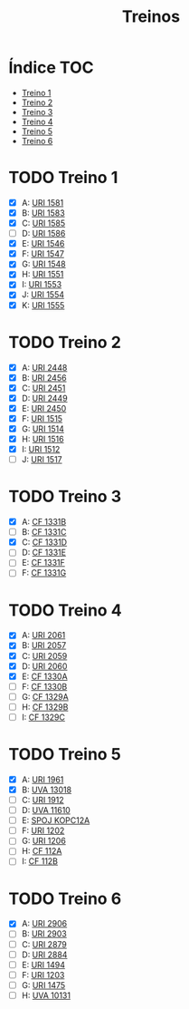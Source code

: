 #+TITLE: Treinos
#+STARTUP: nofold

* Índice :TOC:
- [[#treino-1][Treino 1]]
- [[#treino-2][Treino 2]]
- [[#treino-3][Treino 3]]
- [[#treino-4][Treino 4]]
- [[#treino-5][Treino 5]]
- [[#treino-6][Treino 6]]

* TODO Treino 1
- [X] A: [[https://www.urionlinejudge.com.br/judge/problems/view/1581][URI 1581]]
- [X] B: [[https://www.urionlinejudge.com.br/judge/problems/view/1583][URI 1583]]
- [X] C: [[https://www.urionlinejudge.com.br/judge/problems/view/1585][URI 1585]]
- [-] D: [[https://www.urionlinejudge.com.br/judge/problems/view/1586][URI 1586]]
- [X] E: [[https://www.urionlinejudge.com.br/judge/problems/view/1546][URI 1546]]
- [X] F: [[https://www.urionlinejudge.com.br/judge/problems/view/1547][URI 1547]]
- [X] G: [[https://www.urionlinejudge.com.br/judge/problems/view/1548][URI 1548]]
- [X] H: [[https://www.urionlinejudge.com.br/judge/problems/view/1551][URI 1551]]
- [X] I: [[https://www.urionlinejudge.com.br/judge/problems/view/1553][URI 1553]]
- [X] J: [[https://www.urionlinejudge.com.br/judge/problems/view/1554][URI 1554]]
- [X] K: [[https://www.urionlinejudge.com.br/judge/problems/view/1555][URI 1555]]

* TODO Treino 2
- [X] A: [[https://www.urionlinejudge.com.br/judge/problems/view/2448][URI 2448]]
- [X] B: [[https://www.urionlinejudge.com.br/judge/problems/view/2456][URI 2456]]
- [X] C: [[https://www.urionlinejudge.com.br/judge/problems/view/2451][URI 2451]]
- [X] D: [[https://www.urionlinejudge.com.br/judge/problems/view/2449][URI 2449]]
- [X] E: [[https://www.urionlinejudge.com.br/judge/problems/view/2450][URI 2450]]
- [X] F: [[https://www.urionlinejudge.com.br/judge/problems/view/1515][URI 1515]]
- [X] G: [[https://www.urionlinejudge.com.br/judge/problems/view/1514][URI 1514]]
- [X] H: [[https://www.urionlinejudge.com.br/judge/problems/view/1516][URI 1516]]
- [X] I: [[https://www.urionlinejudge.com.br/judge/problems/view/1512][URI 1512]]
- [ ] J: [[https://www.urionlinejudge.com.br/judge/problems/view/1517][URI 1517]]

* TODO Treino 3
- [X] A: [[https://codeforces.com/problemset/problem/1331/B][CF 1331B]]
- [ ] B: [[https://codeforces.com/problemset/problem/1331/C][CF 1331C]]
- [X] C: [[https://codeforces.com/problemset/problem/1331/D][CF 1331D]]
- [ ] D: [[https://codeforces.com/problemset/problem/1331/E][CF 1331E]]
- [ ] E: [[https://codeforces.com/problemset/problem/1331/F][CF 1331F]]
- [ ] F: [[https://codeforces.com/problemset/problem/1331/G][CF 1331G]]

* TODO Treino 4
- [X] A: [[https://www.urionlinejudge.com.br/judge/problems/view/2061][URI 2061]]
- [X] B: [[https://www.urionlinejudge.com.br/judge/problems/view/2057][URI 2057]]
- [X] C: [[https://www.urionlinejudge.com.br/judge/problems/view/2059][URI 2059]]
- [X] D: [[https://www.urionlinejudge.com.br/judge/problems/view/2060][URI 2060]]
- [X] E: [[https://codeforces.com/contest/1330/problem/A][CF 1330A]]
- [ ] F: [[https://codeforces.com/contest/1330/problem/B][CF 1330B]]
- [ ] G: [[https://codeforces.com/contest/1329/problem/A][CF 1329A]]
- [-] H: [[https://codeforces.com/contest/1329/problem/B][CF 1329B]]
- [ ] I: [[https://codeforces.com/contest/1329/problem/C][CF 1329C]]

* TODO Treino 5
- [X] A: [[https://www.urionlinejudge.com.br/judge/problems/view/1961][URI 1961]]
- [X] B: [[https://onlinejudge.org/external/130/13018.pdf][UVA 13018]]
- [ ] C: [[https://www.urionlinejudge.com.br/judge/problems/view/1912][URI 1912]]
- [ ] D: [[https://onlinejudge.org/external/116/11610.pdf][UVA 11610]]
- [ ] E: [[https://www.spoj.com/problems/KOPC12A/][SPOJ KOPC12A]]
- [ ] F: [[https://www.urionlinejudge.com.br/judge/problems/view/1202][URI 1202]]
- [ ] G: [[https://www.urionlinejudge.com.br/judge/problems/view/1206][URI 1206]]
- [ ] H: [[https://codeforces.com/problemset/problem/112/A][CF 112A]]
- [ ] I: [[https://codeforces.com/problemset/problem/112/B][CF 112B]]

* TODO Treino 6
- [X] A: [[https://www.urionlinejudge.com.br/judge/problems/view/2906][URI 2906]]
- [ ] B: [[https://www.urionlinejudge.com.br/judge/problems/view/2903][URI 2903]]
- [ ] C: [[https://www.urionlinejudge.com.br/judge/problems/view/2879][URI 2879]]
- [ ] D: [[https://www.urionlinejudge.com.br/judge/problems/view/2884][URI 2884]]
- [ ] E: [[https://www.urionlinejudge.com.br/judge/problems/view/1494][URI 1494]]
- [ ] F: [[https://www.urionlinejudge.com.br/judge/problems/view/1203][URI 1203]]
- [ ] G: [[https://www.urionlinejudge.com.br/judge/problems/view/1475][URI 1475]]
- [ ] H: [[https://onlinejudge.org/index.php?option=onlinejudge&Itemid=8&page=show_problem&problem=1072][UVA 10131]]
